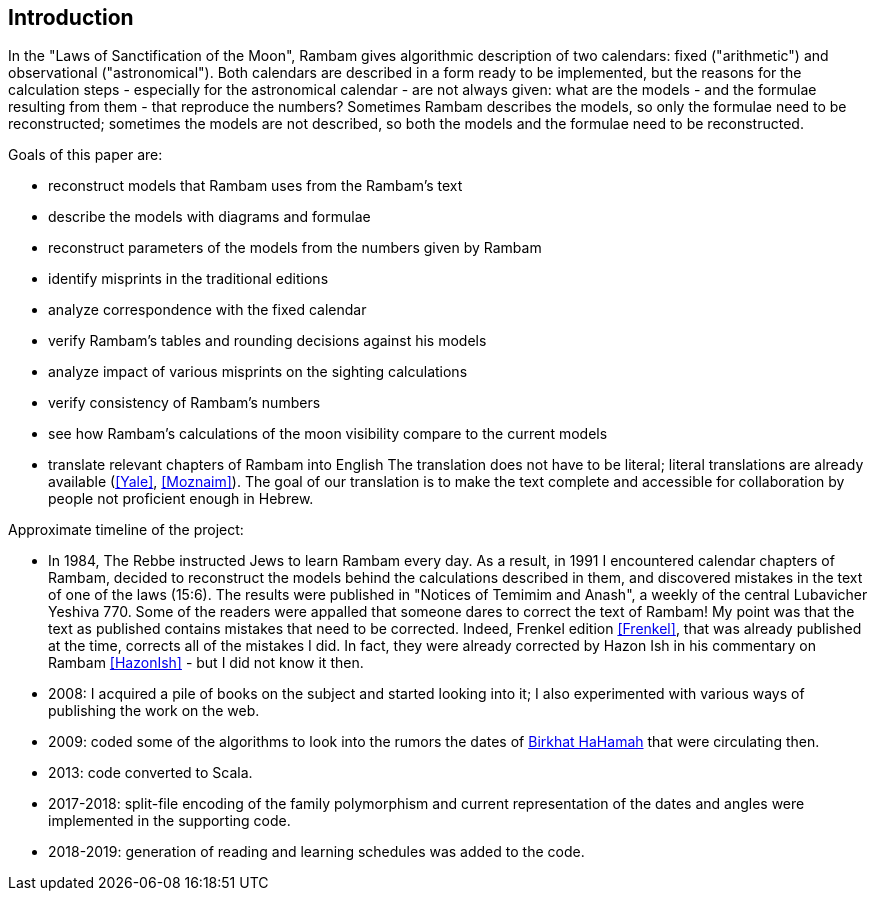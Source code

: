 [#introduction]
[preface]
== Introduction

In the "Laws of Sanctification of the Moon", Rambam gives algorithmic description of two calendars: fixed ("arithmetic") and observational ("astronomical").
Both calendars are described in a form ready to be implemented, but the reasons for the calculation steps - especially for the astronomical calendar - are not always given: what are the models - and the formulae resulting from them - that reproduce the numbers?
Sometimes Rambam describes the models, so only the formulae need to be reconstructed; sometimes the models are not described, so both the models and the formulae need to be reconstructed.

Goals of this paper are:

* reconstruct models that Rambam uses from the Rambam's text
* describe the models with diagrams and formulae
* reconstruct parameters of the models from the numbers given by Rambam
* identify misprints in the traditional editions
* analyze correspondence with the fixed calendar
* verify Rambam's tables and rounding decisions against his models
* analyze impact of various misprints on the sighting calculations
* verify consistency of Rambam's numbers
* see how Rambam's calculations of the moon visibility compare to the current models
* translate relevant chapters of Rambam into English
The translation does not have to be literal; literal translations are already available (<<Yale>>, <<Moznaim>>).
The goal of our translation is to make the text complete and accessible for collaboration by people not proficient enough in Hebrew.

Approximate timeline of the project:

* In 1984, The Rebbe instructed Jews to learn Rambam every day.
As a result, in 1991 I encountered calendar chapters of Rambam, decided to reconstruct the models behind the calculations described in them, and discovered mistakes in the text of one of the laws (15:6).
The results were published in "Notices of Temimim and Anash", a weekly of the central Lubavicher Yeshiva 770. Some of the readers were appalled that someone dares to correct the text of Rambam!
My point was that the text as published contains mistakes that need to be corrected.
Indeed, Frenkel edition <<Frenkel>>, that was already published at the time, corrects all of the mistakes I did.
In fact, they were already corrected by Hazon Ish in his commentary on Rambam <<HazonIsh>> - but I did not know it then.
* 2008: I acquired a pile of books on the subject and started looking into it; I also experimented with various ways of publishing the work on the web.
* 2009: coded some of the algorithms to look into the rumors the dates of http://dub.podval.org/2019/07/18/sanctification-of-the-sun.html[Birkhat HaHamah] that were circulating then.
* 2013: code converted to Scala.
* 2017-2018: split-file encoding of the family polymorphism and current representation of the dates and angles were implemented in the supporting code.
* 2018-2019: generation of reading and learning schedules was added to the code.


